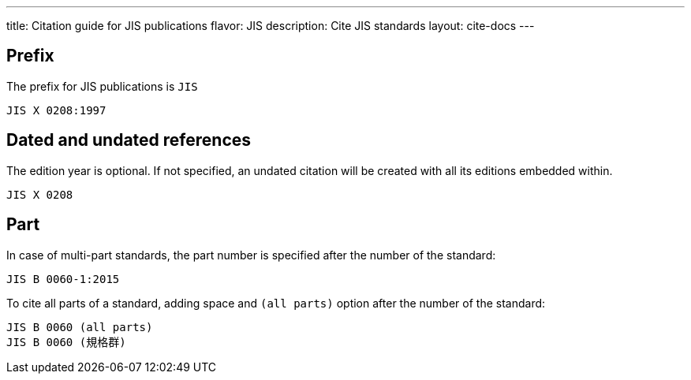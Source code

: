 ---
title: Citation guide for JIS publications
flavor: JIS
description: Cite JIS standards
layout: cite-docs
---

== Prefix

The prefix for JIS publications is `JIS`

[example]
`JIS X 0208:1997`

== Dated and undated references

The edition year is optional. If not specified, an undated citation will be
created with all its editions embedded within.

[example]
`JIS X 0208`

== Part

In case of multi-part standards, the part number is specified after the number of the standard:

[example]
`JIS B 0060-1:2015`

To cite all parts of a standard, adding space and `(all parts)` option after the number of the standard:

[example]
[source]
----
JIS B 0060 (all parts)
JIS B 0060 (規格群)
----
